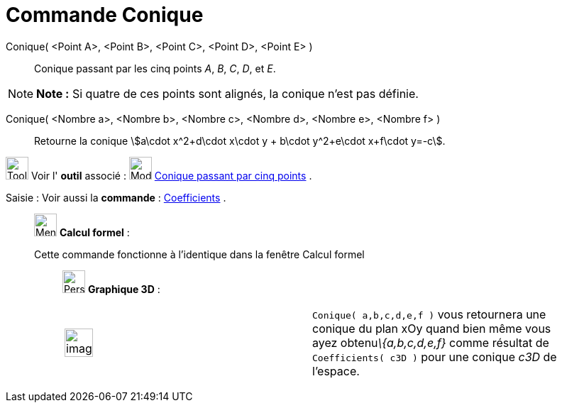 = Commande Conique
:page-en: commands/Conic
ifdef::env-github[:imagesdir: /fr/modules/ROOT/assets/images]

Conique( <Point A>, <Point B>, <Point C>, <Point D>, <Point E> )::
  Conique passant par les cinq points _A_, _B_, _C_, _D_, et _E_.

[NOTE]
====

*Note :* Si quatre de ces points sont alignés, la conique n’est pas définie.

====

Conique( <Nombre a>, <Nombre b>, <Nombre c>, <Nombre d>, <Nombre e>, <Nombre f> )::
  Retourne la conique stem:[a\cdot x^2+d\cdot x\cdot y + b\cdot y^2+e\cdot x+f\cdot y=-c].

image:Tool_tool.png[Tool tool.png,width=32,height=32] Voir l' *outil* associé : image:32px-Mode_conic5.svg.png[Mode
conic5.svg,width=32,height=32] xref:/tools/Conique_passant_par_cinq_points.adoc[Conique passant par cinq points] .

[.kcode]#Saisie :# Voir aussi la *commande* : xref:/commands/Coefficients.adoc[Coefficients] .

____________________________________________________________

image:32px-Menu_view_cas.svg.png[Menu view cas.svg,width=32,height=32] *Calcul formel* :

Cette commande fonctionne à l'identique dans la fenêtre Calcul formel

_____________________________________________________________

image:32px-Perspectives_algebra_3Dgraphics.svg.png[Perspectives algebra 3Dgraphics.svg,width=32,height=32] *Graphique
3D* :

[width="100%",cols="50%,50%",]
|===
a|
image:Ambox_content.png[image,width=40,height=40]

|`++Conique( a,b,c,d,e,f )++` vous retournera une conique du plan xOy quand bien même vous ayez obtenu__\{a,b,c,d,e,f}__
comme résultat de `++Coefficients( c3D )++` pour une conique _c3D_ de l'espace.
|===
